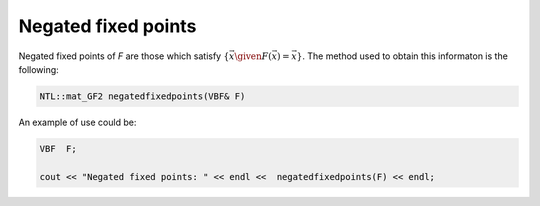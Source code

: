 Negated fixed points
====================

Negated fixed points of *F* are those which satisfy :math:`\{ \vec{x} \given F(\vec{x})= \overline{\vec{x}} \}`. The method used to obtain this informaton is the following:

.. code-block:: c

   NTL::mat_GF2 negatedfixedpoints(VBF& F)

An example of use could be:

.. code-block:: c

   VBF  F;

   cout << "Negated fixed points: " << endl <<  negatedfixedpoints(F) << endl;
